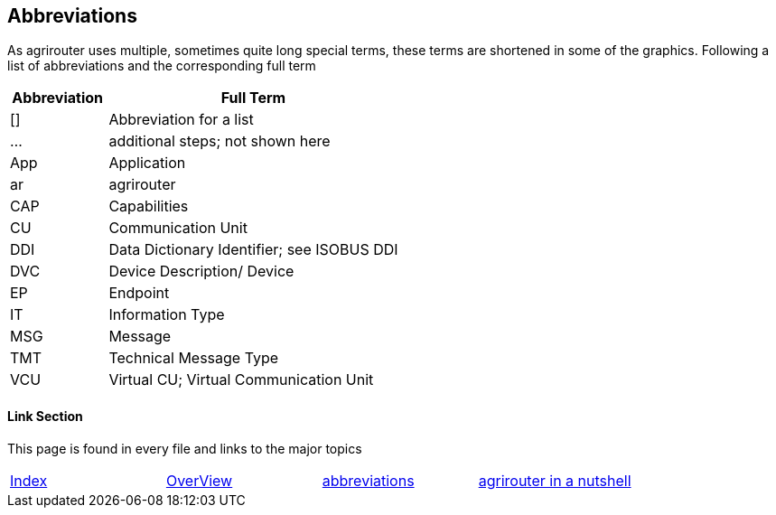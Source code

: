== Abbreviations

As agrirouter uses multiple, sometimes quite long special terms, these terms are shortened in some of the graphics. Following a list of abbreviations and the corresponding full term

[cols="1,3",options="header",]
|===============================================
|Abbreviation |Full Term
|[] |Abbreviation for a list
|… |additional steps; not shown here
|App |Application
|ar |agrirouter
|CAP |Capabilities
|CU |Communication Unit
|DDI |Data Dictionary Identifier; see ISOBUS DDI
|DVC |Device Description/ Device
|EP |Endpoint
|IT |Information Type
|MSG |Message
|TMT |Technical Message Type
|VCU |Virtual CU; Virtual Communication Unit
|===============================================




==== Link Section
This page is found in every file and links to the major topics
[width="100%"]
|====
|link:../README.adoc[Index]|link:./general.adoc[OverView]|link:./abbreviations.adoc[abbreviations]|link:./terms.adoc[agrirouter in a nutshell]
|====


